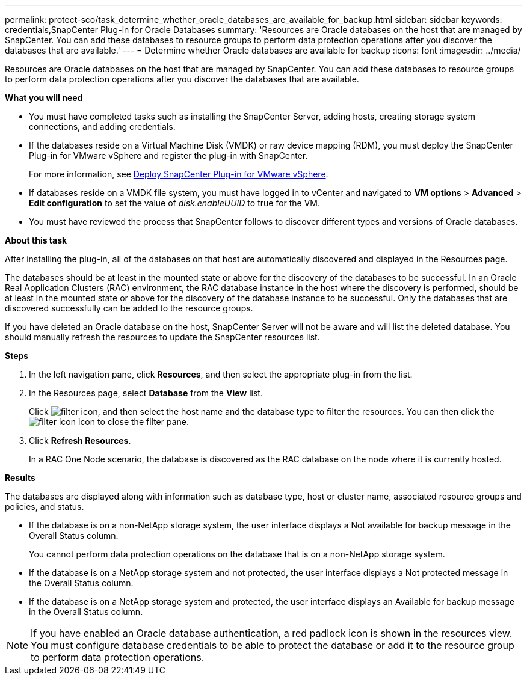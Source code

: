 ---
permalink: protect-sco/task_determine_whether_oracle_databases_are_available_for_backup.html
sidebar: sidebar
keywords: credentials,SnapCenter Plug-in for Oracle Databases
summary: 'Resources are Oracle databases on the host that are managed by SnapCenter. You can add these databases to resource groups to perform data protection operations after you discover the databases that are available.'
---
= Determine whether Oracle databases are available for backup
:icons: font
:imagesdir: ../media/

[.lead]
Resources are Oracle databases on the host that are managed by SnapCenter. You can add these databases to resource groups to perform data protection operations after you discover the databases that are available.

*What you will need*

* You must have completed tasks such as installing the SnapCenter Server, adding hosts, creating storage system connections, and adding credentials.
* If the databases reside on a Virtual Machine Disk (VMDK) or raw device mapping (RDM), you must deploy the SnapCenter Plug-in for VMware vSphere and register the plug-in with SnapCenter.
+
For more information, see https://docs.netapp.com/us-en/sc-plugin-vmware-vsphere/scpivs44_deploy_snapcenter_plug-in_for_vmware_vsphere.html[Deploy SnapCenter Plug-in for VMware vSphere^].

* If databases reside on a VMDK file system, you must have logged in to vCenter and navigated to *VM options* > *Advanced* > *Edit configuration* to set the value of _disk.enableUUID_ to true for the VM.
* You must have reviewed the process that SnapCenter follows to discover different types and versions of Oracle databases.

*About this task*

After installing the plug-in, all of the databases on that host are automatically discovered and displayed in the Resources page.

The databases should be at least in the mounted state or above for the discovery of the databases to be successful. In an Oracle Real Application Clusters (RAC) environment, the RAC database instance in the host where the discovery is performed, should be at least in the mounted state or above for the discovery of the database instance to be successful. Only the databases that are discovered successfully can be added to the resource groups.

If you have deleted an Oracle database on the host, SnapCenter Server will not be aware and will list the deleted database. You should manually refresh the resources to update the SnapCenter resources list.

*Steps*

. In the left navigation pane, click *Resources*, and then select the appropriate plug-in from the list.
. In the Resources page, select *Database* from the *View* list.
+
Click image:../media/filter_icon.gif[], and then select the host name and the database type to filter the resources. You can then click the image:../media/filter_icon.gif[] icon to close the filter pane.

. Click *Refresh Resources*.
+
In a RAC One Node scenario, the database is discovered as the RAC database on the node where it is currently hosted.

*Results*

The databases are displayed along with information such as database type, host or cluster name, associated resource groups and policies, and status.

* If the database is on a non-NetApp storage system, the user interface displays a Not available for backup message in the Overall Status column.
+
You cannot perform data protection operations on the database that is on a non-NetApp storage system.

* If the database is on a NetApp storage system and not protected, the user interface displays a Not protected message in the Overall Status column.
* If the database is on a NetApp storage system and protected, the user interface displays an Available for backup message in the Overall Status column.

NOTE: If you have enabled an Oracle database authentication, a red padlock icon is shown in the resources view. You must configure database credentials to be able to protect the database or add it to the resource group to perform data protection operations.
